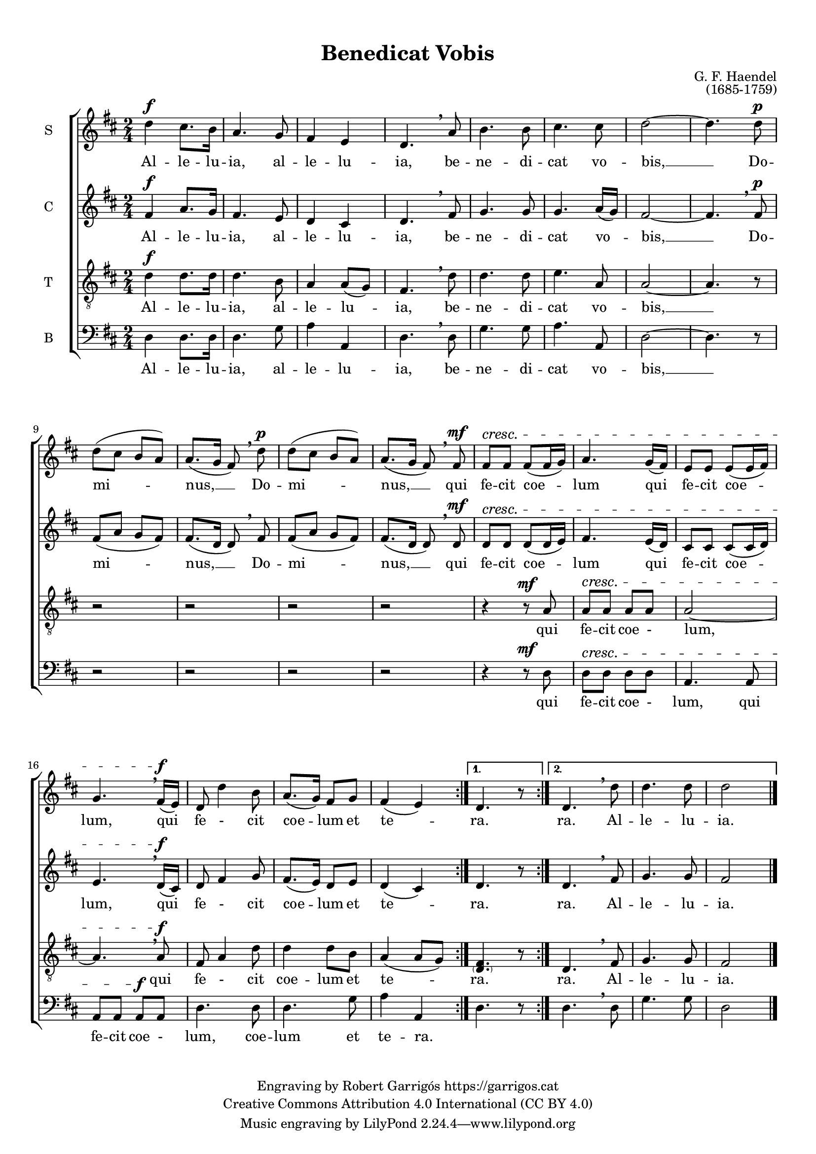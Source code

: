 \version "2.24.3"
\language "english"

#(set-global-staff-size 17.5)


\paper {
  set-paper-size = "a4"
  top-margin = 10
  indent = 10
  max-systems-per-page = 3
  % annotate-spacing = ##t
  system-system-spacing.basic-distance = 20
  }

\header {
  title = "Benedicat Vobis"
  % subtitle = "Lorem ipsum"
  composer = "G. F. Haendel"
  opus = "(1685-1759)"
  % piece = "Lorem ipsum"
  copyright = \markup {
    \center-column {
      \line { "Engraving by Robert Garrigós" \with-url #"https://garrigos.cat" "https://garrigos.cat"}
      \line { "Creative Commons Attribution 4.0 International (CC BY 4.0)"}
    }
  }
}

global = {
  % \overrideTimeSignatureSettings
  % 2/4        % timeSignatureFraction
  % 1/16        % baseMomentFraction
  % 2,2        % beatStructure
  % #'()       % beamExceptions
  \key d \major
  \time 2/4
  \dynamicUp

}

sopranonotes = \relative c'' {
  \repeat volta 2 { d4 \f cs8. b16 |
  a4. g8 |
  fs4 e |
  d4. \breathe a'8 |
%5
  b4. b8 |
  cs4. cs8  |
  d2 ~ |
  d4. d8 \p  | \break
  d8 (cs b a) |
%10
  a8. (g16 fs8) \breathe d'8 \p |
  d8 (cs b a) |
  a8. (g16 fs8) \breathe \mf fs8  |
  fs \cresc  fs fs (fs16 g) |
  a4. g16 (fs) |
%15
  e8 e e (e16 fs) |
  g4. \breathe \f fs16 (e)  |
  d8 d'4 b8  |
  a8. (g16) fs8 g8 |
  fs4 (e)}
%20
  \alternative {
    {d4. r8}
    {d4. \breathe d'8 |
    d4. d8 d2 \bar "|."}
    }
}

sopranowords = \lyricmode {
  Al -- le -- lu -- ia, al -- le -- lu -- ia,
  be -- ne -- di -- cat vo -- bis, __
  Do -- mi -- nus, __ Do -- mi -- nus, __
  qui fe -- cit coe -- lum qui fe -- cit coe -- lum,
  qui fe - cit  coe -- lum et te -- ra.   ra.
  Al -- le -- lu -- ia.
  }

altonotes = \relative c' {
  \repeat volta 2 { \f fs4 a8. g16 |
  fs4. e8 |
  d4 cs |
  d4. \breathe  fs8 |
%5
  g4. g8 |
  g4. a16 (g) |
  fs2 ~ |
  fs4. \breathe \p fs8 |
  fs (a g fs) |
%10
  fs8. (d16 d8) \breathe fs8 |
  fs (a g fs) |
  fs8. (d16 d8) \breathe \mf d8 |
  d \cresc d d (d16 e) |
  fs4. e16 (d) |
%15
  cs8 cs cs (cs16 d) |
  e4. \breathe \f d16 (cs) |
  d8 fs4 g8 |
  fs8. (e16) d8 e |
  d4 (cs)}
%20
  \alternative {
    {d4. r8}
    {d4. \breathe fs8 |
    g4. g8 |
    fs2 \bar "|."}
    }
}

altowords = \lyricmode {
Al -- le -- lu -- ia, al -- le -- lu -- ia,
be -- ne -- di -- cat vo -- bis, __
Do -- mi -- nus, __ Do -- mi -- nus, __
qui fe -- cit coe -- lum qui fe -- cit coe -- lum,
qui fe - cit  coe -- lum et te -- ra.   ra.
Al -- le -- lu -- ia.
}

tenornotes = \relative c {
  \clef "G_8"
  \repeat volta 2 {\f d'4 d8. d16 |
  d4. b8 |
  a4 a8 (g) |
  fs4. \breathe d'8 |
%5
  d4. d8 |
  e4. a,8 |
  a2 ~ |
  a4. r8 |
  r2 |
%10
  r2 |
  r2 |
  r2 |
  r4 r8 \mf a8 |
  a \cresc a a a |
%15
  a2 ~|
  a4. \breathe \f a8 |
  fs8 a4 d8 |
  d4 d8 b8 |
  a4 (a8 g)}
%20
  \alternative {
    {<\parenthesize d fs>4. r8}
    {d4. \breathe fs8 |
    g4. g8 |
    fs2 \bar "|."}
    }
}

tenorwords = \lyricmode {
Al -- le -- lu -- ia, al -- le -- lu -- ia,
be -- ne -- di -- cat vo -- bis, __
qui fe -- cit coe - lum,
qui fe - cit  coe -- lum et te -- ra.  ra.
Al -- le -- lu -- ia.}

bassnotes = \relative c {
  \clef bass
  \repeat volta 2 {d4 d8. d16 |
  d4. g8 |
  a4 a, |
  d4. \breathe d8 |
%5
  g4. g8 |
  a4. a,8 |
  d2 ~ |
  d4. r8 |
  r2 |
%10
  r2 |
  r2 |
  r2 |
  r4 r8 \mf d8 |
  d \cresc d d d |
%15
  a4. a8 |
  a a a \f a |
  d4. d8 |
  d4. g8 a4 |
  (a,)}|
%20
  \alternative {
    {d4. r8}
    {d4. \breathe d8 |
    g4. g8 |
    d2 \bar "|."}
    }
}

basswords = \lyricmode {
  Al -- le -- lu -- ia, al -- le -- lu -- ia,
  be -- ne -- di -- cat vo -- bis, __
  qui fe -- cit coe - lum,
  qui fe -- cit  coe - lum, coe -- lum et te -- ra. ra.
  Al -- le -- lu -- ia.
}

\score {
  \new ChoirStaff <<
    \new Staff
    \with { instrumentName = S }
    <<
      \new Voice = "soprano" <<
        \global
        \sopranonotes
      >>
      \new Lyrics \lyricsto "soprano" \sopranowords
    >>
    \new Staff
    \with { instrumentName = C }
    <<
      \new Voice = "alto" <<
        \global
        \altonotes
      >>
      \new Lyrics \lyricsto "alto" \altowords
    >>
    \new Staff
    \with { instrumentName = T }
    <<
      \new Voice = "tenor" <<
        \global
        \tenornotes
      >>
      \new Lyrics \lyricsto "tenor" \tenorwords
    >>
    \new Staff
    \with { instrumentName = B }
    <<
      \new Voice = "bass" <<
        \global
        \bassnotes
      >>
      \new Lyrics \lyricsto "bass" \basswords
    >>
  >>
\midi {
  \tempo 4=106
 }
 \layout {
  \context {\Score
  \override BarNumber.padding = #2

  }
  \context {\Staff


	}
}
}
